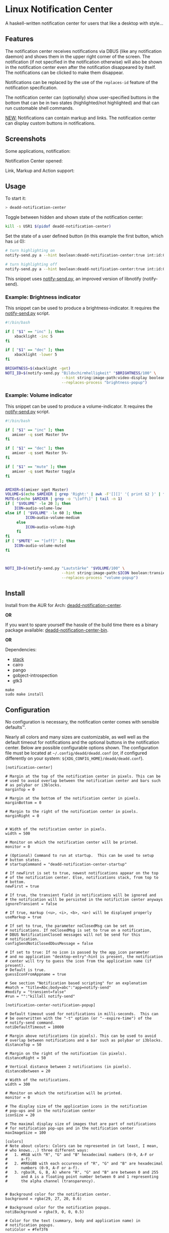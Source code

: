 * Linux Notification Center

A haskell-written notification center for users that like a desktop with style...

** Features

The notification center receives notifications via DBUS (like any
notification daemon) and shows them in the upper right corner of the
screen. The notification (if not specified in the notification
otherwise) will also be shown in the notification center even after
the notification disappeared by itself. The notifications can be
clicked to make them disappear.

Notifications can be replaced by the use of the =replaces-id= feature
of the notification specification.

The notification center can (optionally) show user-specified buttons
in the bottom that can be in two states (highlighted/not highlighted)
and that can run customable shell commands.

_NEW:_ Notifications can contain markup and links. The notification
center can display custom buttons in notifications.

** Screenshots

Some applications, notification:
[[file:README.org.img/org_20200223_193450_1en7sh.jpg]]

Notification Center opened:
[[file:README.org.img/org_20200223_193345_VhlbOf.jpg]]

Link, Markup and Action support:
[[file:README.org.img/org_20200223_200131_4WWV2Y.jpg]]

** Usage

To start it:
#+BEGIN_SRC sh
> deadd-notification-center
#+END_SRC


Toggle between hidden and shown state of the notification center:
#+BEGIN_SRC sh
kill -s USR1 $(pidof deadd-notification-center)
#+END_SRC


Set the state of a user defined button (in this example the first
button, which has =id= 0):
#+BEGIN_SRC sh
# turn highlighting on
notify-send.py a --hint boolean:deadd-notification-center:true int:id:0 boolean:state:true

# turn highlighting off
notify-send.py a --hint boolean:deadd-notification-center:true int:id:0 boolean:state:false
#+END_SRC
This snippet uses [[https://github.com/phuhl/notify-send.py][notify-send.py]], an improved version of libnotify
(notify-send).

*** Example: Brightness indicator

This snippet can be used to produce a brightness-indicator. It requires the 
[[https://github.com/phuhl/notify-send.py][notify-send.py]] script.

#+BEGIN_SRC sh
#!/bin/bash

if [ "$1" == "inc" ]; then
    xbacklight -inc 5
fi

if [ "$1" == "dec" ]; then
    xbacklight -lower 5
fi

BRIGHTNESS=$(xbacklight -get)
NOTI_ID=$(notify-send.py "Bildschirmhelligkeit" "$BRIGHTNESS/100" \
                         --hint string:image-path:video-display boolean:transient:true \
                         --replaces-process "brightness-popup")
#+END_SRC

*** Example: Volume indicator

This snippet can be used to produce a volume-indicator. It requires the 
[[https://github.com/phuhl/notify-send.py][notify-send.py]] script.

#+BEGIN_SRC sh
#!/bin/bash

if [ "$1" == "inc" ]; then
   amixer -q sset Master 5%+
fi

if [ "$1" == "dec" ]; then
   amixer -q sset Master 5%-
fi

if [ "$1" == "mute" ]; then
   amixer -q sset Master toggle
fi


AMIXER=$(amixer sget Master)
VOLUME=$(echo $AMIXER | grep 'Right:' | awk -F'[][]' '{ print $2 }' | tr -d "%")
MUTE=$(echo $AMIXER | grep -o '\[off\]' | tail -n 1)
if [ "$VOLUME" -le 20 ]; then
    ICON=audio-volume-low
else if [ "$VOLUME" -le 60 ]; then
         ICON=audio-volume-medium
     else 
         ICON=audio-volume-high
     fi
fi
if [ "$MUTE" == "[off]" ]; then
    ICON=audio-volume-muted
fi 



NOTI_ID=$(notify-send.py "Lautstärke" "$VOLUME/100" \
                         --hint string:image-path:$ICON boolean:transient:true \
                         --replaces-process "volume-popup")
#+END_SRC


** Install

Install from the AUR for Arch: [[https://aur.archlinux.org/packages/deadd-notification-center/][deadd-notification-center]].

*OR* 

If you want to spare yourself the hassle of the
build time there es a binary package available:
[[https://aur.archlinux.org/packages/deadd-notification-center-bin/][deadd-notification-center-bin]].

*OR*

Dependencies:
- [[https://www.archlinux.org/packages/community/x86_64/stack/][stack]]
- cairo
- pango
- gobject-introspection
- gtk3

#+BEGIN_SRC shell-script
make
sudo make install
#+END_SRC

** Configuration

No configuration is necessary, the notification center comes with
sensible defaults™.

Nearly all colors and many sizes are customizable, as well well as the
default timeout for notifications and the optional buttons in the
notification center. Below are possible configurable options shown.
The configuration file must be located at
=~/.config/deadd/deadd.conf= (or, if configured differently on your
system: =${XDG_CONFIG_HOME}/deadd/deadd.conf=).

#+BEGIN_EXAMPLE
[notification-center]

# Margin at the top of the notification center in pixels. This can be
# used to avoid overlap between the notification center and bars such
# as polybar or i3blocks.
marginTop = 0

# Margin at the bottom of the notification center in pixels.
marginBottom = 0

# Margin to the right of the notification center in pixels.
marginRight = 0


# Width of the notification center in pixels. 
width = 500

# Monitor on which the notification center will be printed.
monitor = 0

# (Optional) Command to run at startup.  This can be used to setup
# button states.
# startupCommand = "deadd-notification-center-startup"

# If newFirst is set to true, newest notifications appear on the top
# of the notification center. Else, notifications stack, from top to
# bottom.
newFirst = true

# If true, the transient field in notifications will be ignored and
# the notification will be persisted in the notifiction center anyways
ignoreTransient = false

# If true, markup (<u>, <i>, <b>, <a>) will be displayed properly
useMarkup = true

# If set to true, the parameter noClosedMsg can be set on
# notifications. If noClosedMsg is set to true on a notification,
# DBUS NotificationClosed messages will not be send for this
# notification.
configSendNotiClosedDbusMessage = false

# If set to true: If no icon is passed by the app_icon parameter 
# and no application "desktop-entry"-hint is present, the notification
# center will try to guess the icon from the application name (if present).
# Default is true.
guessIconFromAppname = true

# See section "Notification based scripting" for an explenation
#match = "title=Abc;body=abc":"app=notify-send"
#modify = "transient=false"
#run = "":"killall notify-send"

[notification-center-notification-popup]

# Default timeout used for notifications in milli-seconds.  This can
# be overwritten with the "-t" option (or "--expire-time") of the
# notify-send command.
notiDefaultTimeout = 10000

# Margin above notifications (in pixels). This can be used to avoid
# overlap between notifications and a bar such as polybar or i3blocks.
distanceTop = 50

# Margin on the right of the notification (in pixels).
distanceRight = 50

# Vertical distance between 2 notifications (in pixels).
distanceBetween = 20

# Width of the notifications.
width = 300

# Monitor on which the notification will be printed.
monitor = 0

# The display size of the application icons in the notification 
# pop-ups and in the notification center
iconSize = 20

# The maximal display size of images that are part of notifications
# for notification pop-ups and in the notification center
maxImageSize = 100

[colors]
# Note about colors: Colors can be represented in (at least, I mean,
# who knows...) three different ways:
#   1. #RGB with "R", "G" and "B" hexadecimal numbers (0-9, A-F or
#      a-f).
#   2. #RRGGBB with each occurence of "R", "G" and "B" are hexadecimal
#      numbers (0-9, A-F or a-f).
#   3. rgba(R, G, B, A) where "R", "G" and "B" are between 0 and 255
#      and A is a floating point number between 0 and 1 representing
#      the alpha channel (transparency).


# Background color for the notification center.
background = rgba(29, 27, 20, 0.6)

# Background color for the notification popups.
notiBackground = rgba(9, 0, 0, 0.5)

# Color for the text (summary, body and application name) in
# notification popups.
notiColor = #fef3f6

# Background color for "critical" notification popups.
critical = rgba(255, 0, 50, 0.5)

# Color for the text (summary, body and application name) in
# "critical" notification popups.
criticalColor = #FFF

# Background color for "critical" notifications in notification
# center.
criticalInCenter = rgba(155, 0, 20, 0.5)

# Color for the text (summary, body and application name) in
# "critical" notification in notification center.
criticalInCenterColor = #FFF


# Global text color
labelColor = #eae2e0

### These button configurations are applied globaly (except they
### get overwritten in the [buttons] section. The buttons section
### only applies to the configurable buttons within the notification
### center, while these configs also apply to the buttons within
### notifications.)
# Color for the text in the buttons.
buttonColor = #eae2e0

# Background color of button in hover state (mouse over)
buttonHover = rgba(0, 20, 20, 0.2)

# Text color of button in hover state (mouse over)
buttonHoverColor = #fee

# Background color of button
buttonBackground = transparent

[buttons]
### This section describes the configurable buttons within the
### notification center and NOT the buttons that appear in the
### notifications

# Note: If you want your buttons in the notification center to be
#       squares you should verify that the following equality holds:
#       [notification-center]::width
#          == [buttons]::buttonsPerRow * [buttons]::buttonHeight
#             + ([buttons]::buttonsPerRow + 1) * [buttons]::buttonMargin

# Numbers of buttons that can be drawn on a row of the notification
# center.
buttonsPerRow = 5

# Height of buttons in the notification center (in pixels).
buttonHeight = 60

# Horizontal and vertical margin between each button in the 
# notification center (in pixels).
buttonMargin = 2

# Labels written on the buttons in the notification center.  Labels
# should be written between quotes and separated by a colon. For
# example:
# labels = "VPN":"Bluetooth":"Wifi":"Screensaver"

# Each label is represented as a clickable button in the notification
# center. The commands variable below define the commands that should
# be launched when the user clicks on the associated button.  There
# should be the same number of entries in `commands` and in `labels`
# commands = "sudo vpnToggle":"bluetoothToggle":"wifiToggle":"screensaverToggle"

# Color of the labels of the custom buttons in the notification
# center.
buttonColor = #fee

# Color of the custom buttons' background in the notification center.
buttonBackground = rgba(255, 255, 255, 0.15)

# Color of the custom buttons' background in the notification center
# when hovered.
buttonHover = rgba(0, 20, 20, 0.2)

# Color of the labels of the custom buttons in the notification center
# when hovered.
buttonHoverColor = #fee

# Text size of the custom buttons in the notification center.
buttonTextSize = 12px;

# Color of the custom buttons' background in the notification center
# when its state is set to true as described in the Section Usage
buttonState1 = rgba(255,255,255,0.5)

# Color of the custom buttons' text in the notification center
# when its state is set to true as described in the Section Usage
buttonState1Color = #fff

# Color of the custom buttons' background, hovering, in the
# notification center when its state is set to true as described in
# the Section Usage
buttonState1Hover = rgba(0, 20, 20, 0.4)

# Color of the custom buttons' text, hovering, in the
# notification center when its state is set to true as described in
# the Section Usage
buttonState1HoverColor = #fee

# Color of the custom buttons' background, in the notification center
# when the button is clicked and not yet set to a new value via the
# method as described in Section Usage
buttonState2 = rgba(255,255,255,0.3)

# Color of the custom buttons' text, in the notification center
# when the button is clicked and not yet set to a new value via the
# method as described in Section Usage
buttonState2Color = #fff

# Color of the custom buttons' background,
# hovering, in the notification center when the button is clicked and
# not yet set to a new value via the method as described in Section
# Usage
buttonState2Hover = rgba(0, 20, 20, 0.3)

# Color of the custom buttons' text, hovering, in the notification
# center when the button is clicked and not yet set to a new value via
# the method as described in Section Usage
buttonState2HoverColor = #fee
#+END_EXAMPLE

*** More styling

In the file =.config/gtk-3.0/gtk.css= you can add styles that will
effect the notification center.

The following class-names for labels are defined:
- Notifications:
  - =label.deadd-noti-center.notification.appname=
  - =label.deadd-noti-center.notification.body=
  - =label.deadd-noti-center.notification.title=
  - =image.deadd-noti-center.notification.image=
  - =image.deadd-noti-center.notification.icon=
- Notifications in the notification center:
  - =label.deadd-noti-center.in-center.appname=
  - =label.deadd-noti-center.in-center.body=
  - =label.deadd-noti-center.in-center.title=
  - =label.deadd-noti-center.in-center.time=
  - =image.deadd-noti-center.in-center.image=
  - =image.deadd-noti-center.in-center.icon=
  - =button.deadd-noti-center.in-center.button-close=
- Notification-center:
  - =label.deadd-noti-center.noti-center.time=
  - =label.deadd-noti-center.noti-center.date=

_Examples:_

#+CAPTION: Remove appname and icon from notifications
#+BEGIN_SRC css
image.deadd-noti-center.notification.icon,
label.deadd-noti-center.notification.appname,
image.deadd-noti-center.in-center.icon,
label.deadd-noti-center.in-center.appname {
    opacity: 0
}
#+END_SRC


#+CAPTION: Change font
#+BEGIN_SRC css
.deadd-noti-center {
    font-family: monospace;
}
#+END_SRC

*** Notification-based scripting

You can modify notifications if they match certain criteria. 

_Matching:_

The criteria you can specify are equality for the following parameters:
- title
- body
- app
- time
- icon

You can test a parameter like this: =title=Abc=.
If you want to test for more than one parameter (for all of them to be
true) you can concatenate the criteria with =;= like this:
=title=Abc;body=You can baz yourself=.

_Modifying:_

You can set the following parameters:
- title
- body
- app
- time
- icon (does not do anything, currently)
- transient (value has to be =true= or =false=)
- noClosedMsg (value has to be =true= or =false=, if set to true it
  will prevent that a DBUS =NotificationClosed= message will be send
  for this notification. Only applies if the configuration parameter
  =configSendNotiClosedDbusMessage= is set to =true=)

If you want to set more than one parameter you can concatenate them
with =;= like this: =app=Crashmaster 2000;time=4:20=.

_Running Commands:_

Not implemented, yet.

#+BEGIN_EXAMPLE
[notification-center]
match = "title=Abc;body=abc":"app=notify-send"
modify = "transient=false"
run = "":"killall notify-send"
#+END_EXAMPLE

** Issues and goals

See here: [[file:Worklog.org][Log of issues]]

** Contribute

First of all: Contribution is obviously 100% optional.

If you do want to contribute, feel free to send me an email (for the
address, see on my profile).

If you do not want to contribute with your time, you can buy me a beer
;). Someone mentioned, she would be willing to donate, so here is my
PayPal link: [[https://paypal.me/phuhl]]. Should you consider to donate,
please be aware that this does not buy you the right to demand
anything. This is a hobby. And will be. But if you just want to give
me some motivation by showing me that someone appreciates my work,
feel free to do so.

** See also

Also take a look at my [[https://github.com/phuhl/notify-send.py][notify-send.py]] which imitates notify-send (libnotify) but also is able to replace notifications.

